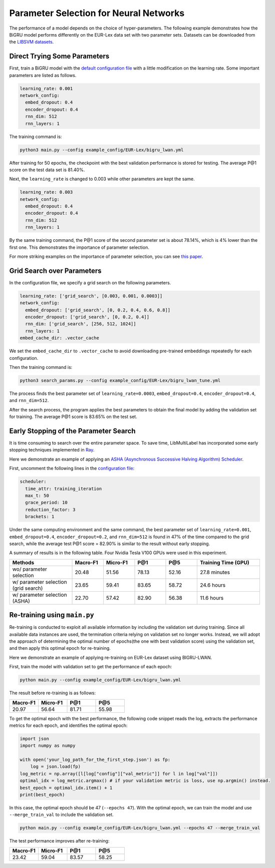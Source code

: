 Parameter Selection for Neural Networks
==========================================

The performance of a model depends on the choice of hyper-parameters.
The following example demonstrates how the BiGRU model performs differently on the EUR-Lex data set with two parameter sets.
Datasets can be downloaded from the
`LIBSVM datasets <https://www.csie.ntu.edu.tw/~cjlin/libsvmtools/datasets/multilabel.html>`_.

Direct Trying Some Parameters
-----------------------------

First, train a BiGRU model with the
`default configuration file <https://github.com/ASUS-AICS/LibMultiLabel/blob/master/example_config/EUR-Lex/bigru_lwan.yml>`_
with a little modification on the learning rate.
Some important parameters are listed as follows.

.. code-block:: bash

    learning_rate: 0.001
    network_config:
      embed_dropout: 0.4
      encoder_dropout: 0.4
      rnn_dim: 512
      rnn_layers: 1

The training command is:

.. code-block:: bash

    python3 main.py --config example_config/EUR-Lex/bigru_lwan.yml

After training for 50 epochs, the checkpoint with the best validation performance is stored for testing. The
average P@1 score on the test data set is 81.40%.

Next, the ``learning_rate`` is changed to 0.003 while other parameters are kept the same.

.. code-block:: bash

    learning_rate: 0.003
    network_config:
      embed_dropout: 0.4
      encoder_dropout: 0.4
      rnn_dim: 512
      rnn_layers: 1

By the same training command, the P@1 score of the second parameter set is about 78.14%, which is
4% lower than the first one. This demonstrates the importance of parameter selection.

For more striking examples on the importance of parameter selection, you can see `this paper <https://www.csie.ntu.edu.tw/~cjlin/papers/parameter_selection/acl2021_parameter_selection.pdf>`_.

.. _Parameter Selection for Neural Networks:

Grid Search over Parameters
---------------------------

In the configuration file, we specify a grid search on the following parameters.


.. code-block:: bash

    learning_rate: ['grid_search', [0.003, 0.001, 0.0003]]
    network_config:
      embed_dropout: ['grid_search', [0, 0.2, 0.4, 0.6, 0.8]]
      encoder_dropout: ['grid_search', [0, 0.2, 0.4]]
      rnn_dim: ['grid_search', [256, 512, 1024]]
      rnn_layers: 1
    embed_cache_dir: .vector_cache

We set the ``embed_cache_dir`` to ``.vector_cache`` to avoid downloading pre-trained embeddings repeatedly for each configuration.


Then the training command is:

.. code-block:: bash

    python3 search_params.py --config example_config/EUR-Lex/bigru_lwan_tune.yml

The process finds the best parameter set of ``learning_rate=0.0003``, ``embed_dropout=0.4``, ``encoder_dropout=0.4``, and ``rnn_dim=512``.

After the search process, the program applies the best parameters to obtain the final model by adding
the validation set for training. The average P@1 score is 83.65% on the test set.

Early Stopping of the Parameter Search
--------------------------------------

It is time consuming to search over the entire parameter space.
To save time, LibMultiLabel has incorporated some early stopping techniques implemented in `Ray <https://arxiv.org/abs/1807.05118>`_.

Here we demonstrate an example of applying an `ASHA (Asynchronous Successive Halving Algorithm) Scheduler <https://arxiv.org/abs/1810.05934>`_.

First, uncomment the following lines in the
`configuration file <https://github.com/ASUS-AICS/LibMultiLabel/blob/master/example_config/EUR-Lex/bigru_lwan_tune.yml>`_:

.. code-block:: bash

    scheduler:
      time_attr: training_iteration
      max_t: 50
      grace_period: 10
      reduction_factor: 3
      brackets: 1

Under the same computing environment and the same command, the best parameter set of ``learning_rate=0.001``,
``embed_dropout=0.4``, ``encoder_dropout=0.2``, and ``rnn_dim=512`` is found in 47% of the time compared to the
grid search, while the average test P@1 score = 82.90% is similar to the result without early stopping.

A summary of results is in the following table. Four Nvidia Tesla V100 GPUs were used in this experiment.


.. list-table::
   :widths: 50 25 25 25 25 50
   :header-rows: 1

   * - Methods
     - Macro-F1
     - Micro-F1
     - P@1
     - P@5
     - Training Time (GPU)

   * - wo/ parameter selection
     - 20.48
     - 51.56
     - 78.13
     - 52.16
     - 27.8 minutes
   * - w/ parameter selection (grid search)
     - 23.65
     - 59.41
     - 83.65
     - 58.72
     - 24.6 hours
   * - w/ parameter selection (ASHA)
     - 22.70
     - 57.42
     - 82.90
     - 56.38
     - 11.6 hours

Re-training using ``main.py``
--------------------------------------

Re-training is conducted to exploit all available information by including the validation set during training. 
Since all available data instances are used, the termination criteria relying on validation set no longer works.
Instead, we will adopt the approach of determining the optimal number of epochs(the one with best validation score) using the validation set, and then apply this optimal epoch for re-training.

Here we demonstrate an example of applying re-training on EUR-Lex dataset using BIGRU-LWAN.

First, train the model with validation set to get the performance of each epoch:

.. code-block:: bash

    python main.py --config example_config/EUR-Lex/bigru_lwan.yml

The result before re-training is as follows:

.. list-table::
   :widths: 25 25 25 25
   :header-rows: 1

   * - Macro-F1
     - Micro-F1
     - P@1
     - P@5

   * - 20.97
     - 56.64
     - 81.71
     - 55.98

To get the optimal epoch with the best performance, the following code snippet reads the log, extracts the performance metrics for each epoch, and identifies the optimal epoch:

.. code-block:: python

    import json
    import numpy as numpy

    with open('your_log_path_for_the_first_step.json') as fp:
        log = json.load(fp)
    log_metric = np.array([l[log["config"]["val_metric"]] for l in log["val"]])
    optimal_idx = log_metric.argmax() # if your validation metric is loss, use np.argmin() instead.
    best_epoch = optimal_idx.item() + 1
    print(best_epoch)

In this case, the optimal epoch should be 47 (``--epochs 47``). With the optimal epoch, we can train the model and use ``--merge_train_val`` to include the validation set.

.. code-block:: bash

    python main.py --config example_config/EUR-Lex/bigru_lwan.yml --epochs 47 --merge_train_val

The test performance improves after re-training:

.. list-table::
   :widths: 25 25 25 25
   :header-rows: 1

   * - Macro-F1
     - Micro-F1
     - P@1
     - P@5

   * - 23.42
     - 59.04
     - 83.57
     - 58.25